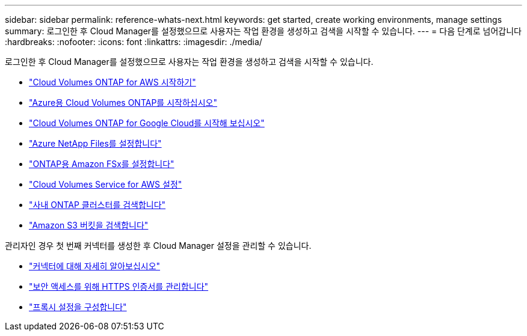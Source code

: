 ---
sidebar: sidebar 
permalink: reference-whats-next.html 
keywords: get started, create working environments, manage settings 
summary: 로그인한 후 Cloud Manager를 설정했으므로 사용자는 작업 환경을 생성하고 검색을 시작할 수 있습니다. 
---
= 다음 단계로 넘어갑니다
:hardbreaks:
:nofooter: 
:icons: font
:linkattrs: 
:imagesdir: ./media/


[role="lead"]
로그인한 후 Cloud Manager를 설정했으므로 사용자는 작업 환경을 생성하고 검색을 시작할 수 있습니다.

* https://docs.netapp.com/us-en/cloud-manager-cloud-volumes-ontap/task-getting-started-aws.html["Cloud Volumes ONTAP for AWS 시작하기"^]
* https://docs.netapp.com/us-en/cloud-manager-cloud-volumes-ontap/task-getting-started-azure.html["Azure용 Cloud Volumes ONTAP를 시작하십시오"^]
* https://docs.netapp.com/us-en/cloud-manager-cloud-volumes-ontap/task-getting-started-gcp.html["Cloud Volumes ONTAP for Google Cloud를 시작해 보십시오"^]
* https://docs.netapp.com/us-en/cloud-manager-azure-netapp-files/task-manage-anf.html["Azure NetApp Files를 설정합니다"^]
* https://docs.netapp.com/us-en/cloud-manager-fsx-ontap/task-getting-started-fsx.html["ONTAP용 Amazon FSx를 설정합니다"^]
* https://docs.netapp.com/us-en/cloud-manager-cloud-volumes-service-aws/task-manage-cvs-aws.html["Cloud Volumes Service for AWS 설정"^]
* https://docs.netapp.com/us-en/cloud-manager-ontap-onprem/task-discovering-ontap.html["사내 ONTAP 클러스터를 검색합니다"^]
* link:task-viewing-amazon-s3.html["Amazon S3 버킷을 검색합니다"]


관리자인 경우 첫 번째 커넥터를 생성한 후 Cloud Manager 설정을 관리할 수 있습니다.

* link:concept-connectors.html["커넥터에 대해 자세히 알아보십시오"]
* link:task-installing-https-cert.html["보안 액세스를 위해 HTTPS 인증서를 관리합니다"]
* link:task-configuring-proxy.html["프록시 설정을 구성합니다"]

